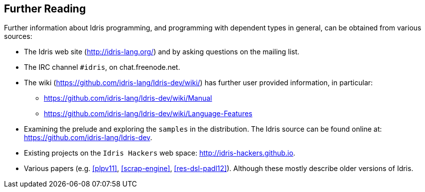 [[further-reading]]
== Further Reading

Further information about [logo]#Idris# programming, and programming with dependent types in general, can be obtained from various sources:

* The [logo]#Idris# web site (http://idris-lang.org/) and by asking questions on the mailing list.
* The IRC channel `#idris`, on chat.freenode.net.
* The wiki (https://github.com/idris-lang/Idris-dev/wiki/) has further user provided information, in particular:
** https://github.com/idris-lang/Idris-dev/wiki/Manual
** https://github.com/idris-lang/Idris-dev/wiki/Language-Features
* Examining the prelude and exploring the `samples` in the distribution.
The [logo]#Idris# source can be found online at: https://github.com/idris-lang/Idris-dev.
* Existing projects on the `Idris Hackers` web space: http://idris-hackers.github.io.
* Various papers (e.g. <<plpv11>>, <<scrap-engine>>, <<res-dsl-padl12>>).
Although these mostly describe older versions of [logo]#Idris#.
